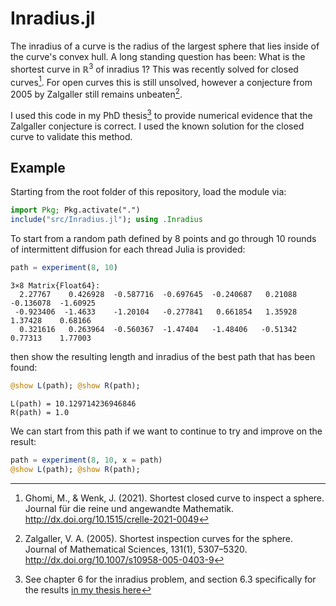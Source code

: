 * Inradius.jl

The inradius of a curve is the radius of the largest sphere that lies inside of the curve's convex hull. A long standing question has been: What is the shortest curve in $\mathbb R^3$ of inradius 1? This was recently solved for closed curves[fn::Ghomi, M., & Wenk, J. (2021). Shortest closed curve to inspect a sphere. Journal für die reine und angewandte Mathematik. http://dx.doi.org/10.1515/crelle-2021-0049]. For open curves this is still unsolved, however a conjecture from 2005 by Zalgaller still remains unbeaten[fn::Zalgaller, V. A. (2005). Shortest inspection curves for the sphere. Journal of Mathematical Sciences, 131(1), 5307–5320. http://dx.doi.org/10.1007/s10958-005-0403-9].

I used this code in my PhD thesis[fn::See chapter 6 for the inradius problem, and section 6.3 specifically for the results [[https://smartech.gatech.edu/handle/1853/67205][in my thesis here]]] to provide numerical evidence that the Zalgaller conjecture is correct. I used the known solution for the closed curve to validate this method.

** Example

Starting from the root folder of this repository, load the module via:

#+begin_src julia
import Pkg; Pkg.activate(".")
include("src/Inradius.jl"); using .Inradius
#+end_src

#+RESULTS:

To start from a random path defined by 8 points and go through 10 rounds of intermittent diffusion for each thread Julia is provided:

#+begin_src julia :exports both
path = experiment(8, 10)
#+end_src

#+RESULTS:
: 3×8 Matrix{Float64}:
:   2.27767    0.426928  -0.587716  -0.697645  -0.240687   0.21088  -0.136078  -1.60925
:  -0.923406  -1.4633    -1.20104   -0.277841   0.661854   1.35928   1.37428    0.68166
:   0.321616   0.263964  -0.560367  -1.47404   -1.48406   -0.51342   0.77313    1.77003

then show the resulting length and inradius of the best path that has been found:

#+begin_src julia :exports both
@show L(path); @show R(path);
#+end_src

#+RESULTS:
: L(path) = 10.129714236946846
: R(path) = 1.0

We can start from this path if we want to continue to try and improve on the result:

#+begin_src julia
path = experiment(8, 10, x = path)
@show L(path); @show R(path);
#+end_src

#+RESULTS:
: L(x) = 10.125103047486645
: R(x) = 1.0000000000000002
